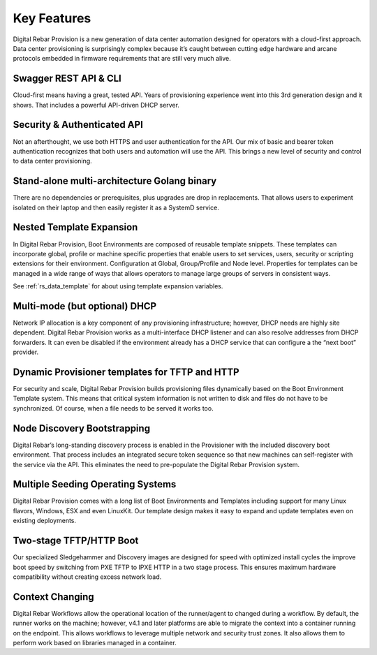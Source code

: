 .. Copyright (c) 2017 RackN Inc.
.. Licensed under the Apache License, Version 2.0 (the "License");
.. Digital Rebar Provision documentation under Digital Rebar master license
.. index::
  pair: Digital Rebar Provision; Features

.. _rs_server_features:

Key Features
============

Digital Rebar Provision is a new generation of data center automation
designed for operators with a cloud-first approach. Data center
provisioning is surprisingly complex because it’s caught between
cutting edge hardware and arcane protocols embedded in firmware
requirements that are still very much alive.

Swagger REST API & CLI
----------------------

Cloud-first means having a great, tested API. Years of provisioning
experience went into this 3rd generation design and it shows. That
includes a powerful API-driven DHCP server.

Security & Authenticated API
----------------------------

Not an afterthought, we use both HTTPS and user authentication for the
API. Our mix of basic and bearer token authentication recognizes that
both users and automation will use the API. This brings a new level of
security and control to data center provisioning.

Stand-alone multi-architecture Golang binary
--------------------------------------------

There are no dependencies or prerequisites, plus upgrades are drop in
replacements. That allows users to experiment isolated on their laptop
and then easily register it as a SystemD service.

Nested Template Expansion
-------------------------

In Digital Rebar Provision, Boot Environments are composed of reusable
template snippets. These templates can incorporate global, profile or
machine specific properties that enable users to set services, users,
security or scripting extensions for their environment.  Configuration
at Global, Group/Profile and Node level. Properties for templates can
be managed in a wide range of ways that allows operators to manage
large groups of servers in consistent ways.

See :ref:`rs_data_template` for about using template expansion variables.

Multi-mode (but optional) DHCP
------------------------------

Network IP allocation is a key component of any provisioning
infrastructure; however, DHCP needs are highly site dependent. Digital
Rebar Provision works as a multi-interface DHCP listener and can also
resolve addresses from DHCP forwarders. It can even be disabled if the
environment already has a DHCP service that can configure a the “next
boot” provider.

Dynamic Provisioner templates for TFTP and HTTP
-----------------------------------------------

For security and scale, Digital Rebar Provision builds provisioning
files dynamically based on the Boot Environment Template system. This
means that critical system information is not written to disk and
files do not have to be synchronized. Of course, when a file needs to
be served it works too.

Node Discovery Bootstrapping
----------------------------

Digital Rebar’s long-standing discovery process is enabled in the
Provisioner with the included discovery boot environment. That process
includes an integrated secure token sequence so that new machines can
self-register with the service via the API. This eliminates the need
to pre-populate the Digital Rebar Provision system.

Multiple Seeding Operating Systems
----------------------------------

Digital Rebar Provision comes with a long list of Boot Environments
and Templates including support for many Linux flavors, Windows, ESX
and even LinuxKit. Our template design makes it easy to expand and
update templates even on existing deployments.

Two-stage TFTP/HTTP Boot
------------------------

Our specialized Sledgehammer and Discovery images are designed for
speed with optimized install cycles the improve boot speed by
switching from PXE TFTP to IPXE HTTP in a two stage process. This
ensures maximum hardware compatibility without creating excess network
load.

Context Changing
----------------

Digital Rebar Workflows allow the operational location of the runner/agent to changed during a workflow.  By default, the runner works on the machine; however, v4.1 and later platforms are able to migrate the context into a container running on the endpoint.  This allows workflows to leverage multiple network and security trust zones.  It also allows them to perform work based on libraries managed in a container.
